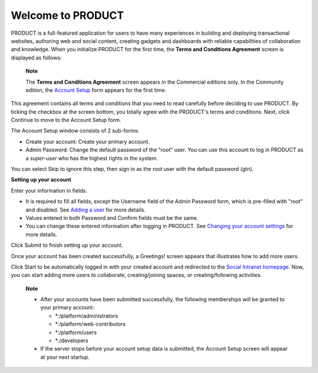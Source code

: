 .. _Welcome-screens:

Welcome to PRODUCT
==================

PRODUCT is a full-featured application for users to have many
experiences in building and deploying transactional websites, authoring
web and social content, creating gadgets and dashboards with reliable
capabilities of collaboration and knowledge. When you initialize PRODUCT
for the first time, the **Terms and Conditions Agreement** screen is
displayed as follows:

|image0|

    **Note**

    The **Terms and Conditions Agreement** screen appears in the
    Commercial editions only. In the Community edition, the `Account
    Setup <#AccountSetUpForm>`__ form appears for the first time.

This agreement contains all terms and conditions that you need to read
carefully before deciding to use PRODUCT. By ticking the checkbox at the
screen bottom, you totally agree with the PRODUCT's terms and
conditions. Next, click Continue to move to the Account Setup form.

|image1|

The Account Setup window consists of 2 sub-forms:

-  Create your account: Create your primary account.

-  Admin Password: Change the default password of the "root" user. You
   can use this account to log in PRODUCT as a *super-user* who has the
   highest rights in the system.

You can select Skip to ignore this step, then sign in as the root user
with the default password (gtn).

**Setting up your account**

Enter your information in fields.

-  It is required to fill all fields, except the Username field of the
   Admin Password form, which is pre-filled with "root" and disabled.
   See `Adding a
   user <#PLFUserGuide.AdministeringeXoPlatform.ManagingYourOrganization.AddingUser>`__
   for more details.

-  Values entered in both Password and Confirm fields must be the same.

-  You can change these entered information after logging in PRODUCT.
   See `Changing your account
   settings <#PLFUserGuide.GettingStarted.ManagingAccounts.ChangingAccountSettings>`__
   for more details.

Click Submit to finish setting up your account.

Once your account has been created successfully, a Greetings! screen
appears that illustrates how to add more users.

|image2|

Click Start to be automatically logged in with your created account and
redirected to the `Social Intranet
homepage <#PLFUserGuide.GettingStarted.SocialIntranetHomepage>`__. Now,
you can start adding more users to collaborate, creating/joining spaces,
or creating/following activities.

    **Note**

    -  After your accounts have been submitted successfully, the
       following memberships will be granted to your primary account:

       -  \*:/platform/administrators

       -  \*:/platform/web-contributors

       -  \*:/platform/users

       -  \*:/developers

    -  If the server stops before your account setup data is submitted,
       the Account Setup screen will appear at your next startup.

.. |image0| image:: images/platform/Unlock-termsentskin.jpg
.. |image1| image:: images/platform/Unlock-ACCOUNTSETUP.jpg
.. |image2| image:: images/platform/Unlock-greetings_entskin.jpg

